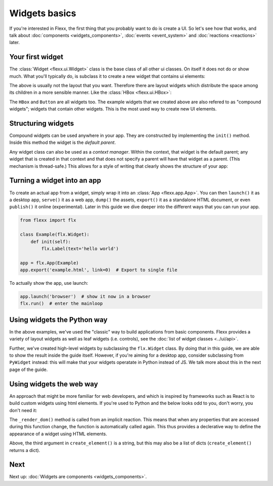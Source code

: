 --------------
Widgets basics
--------------

If you're interested in Flexx, the first thing that you probably want to do is
create a UI. So let's see how that works, and talk about
:doc:`components <widgets_components>`, :doc:`events <event_system>`
and :doc:`reactions <reactions>` later.

Your first widget
-----------------

The :class:`Widget <flexx.ui.Widget>` class is the base class of all
other ui classes. On itself it does not do or show much. What you'll
typically do, is subclass it to create a new widget that contains ui
elements:


.. UIExample:: 100
    from flexx import flx

    class Example(flx.Widget):

        def init(self):
            flx.Button(text='hello')
            flx.Button(text='world')

The above is usually not the layout that you want. Therefore there are layout widgets
which distribute the space among its children in a more sensible manner. Like the
:class:`HBox <flexx.ui.HBox>`:


.. UIExample:: 100

    from flexx import flx

    class Example(flx.Widget):

        def init(self):
            with flx.HBox():
                flx.Button(text='hello', flex=1)
                flx.Button(text='world', flex=2)

The ``HBox`` and ``Button`` are all widgets too. The example widgets that we
created above are also refered to as "compound widgets"; widgets that contain
other widgets. This is the most used way to create new UI elements.


Structuring widgets
-------------------

Compound widgets can be used anywhere in your app. They are
constructed by implementing the ``init()`` method. Inside this method
the widget is the *default parent*.

Any widget class can also be used as a *context manager*. Within the context,
that widget is the default parent; any widget that is created in that context
and that does not specify a parent will have that widget as a parent. (This
mechanism is thread-safe.) This allows for a style of writing that
clearly shows the structure of your app:

.. UIExample:: 100

    from flexx import flx

    class Example(flx.Widget):

        def init(self):
            with flx.HSplit():
                flx.Button(text='foo')
                with flx.VBox():
                    flx.Widget(style='background:red;', flex=1)
                    flx.Widget(style='background:blue;', flex=1)


Turning a widget into an app
----------------------------

To create an actual app from a widget, simply wrap it into an :class:`App <flexx.app.App>`.
You can then ``launch()`` it as a desktop app, ``serve()`` it as a web app,
``dump()`` the assets, ``export()`` it as a standalone HTML document, or
even ``publish()`` it online (experimental). Later in this guide we dive deeper
into the different ways that you can run your app.

.. code-block:: py

    from flexx import flx

    class Example(flx.Widget):
        def init(self):
            flx.Label(text='hello world')

    app = flx.App(Example)
    app.export('example.html', link=0)  # Export to single file

To actually show the app, use launch:

.. code-block:: py

    app.launch('browser')  # show it now in a browser
    flx.run()  # enter the mainloop



Using widgets the Python way
----------------------------

In the above examples, we've used the "classic" way to build applications
from basic components. Flexx provides a variety of layout widgets as well
as leaf widgets (i.e. controls), see the  :doc:`list of widget classes <../ui/api>`.

Further, we've created high-level widgets by subclassing the ``flx.Widget`` class.
By doing that in this guide, we are able to show the result inside the guide itself.
However, if you're aiming for a desktop app, consider subclassing from ``PyWidget``
instead: this will make that your widgets operatate in Python instead of JS.
We talk more about this in the next page of the guide.


Using widgets the web way
-------------------------

An approach that might be more familiar for web developers, and which is
inspired by frameworks such as React is to build custom widgets using
html elements. If you're used to Python and the below looks odd to you, don't
worry, you don't need it:

.. UIExample:: 150

    from flexx import flx

    class Example(flx.Widget):

        name = flx.StringProp('John Doe', settable=True)
        age =  flx.IntProp(22, settable=True)

        @flx.action
        def increase_age(self):
            self._mutate_age(self.age + 1)

        def _create_dom(self):
            # Use this method to create a root element for this widget.
            # If you just want a <div> you don't have to implement this.
            return flx.create_element('div')  # the default is <div>

        def _render_dom(self):
            # Use this to determine the content. This method may return a
            # string, a list of virtual nodes, or a single virtual node
            # (which must match the type produced in _create_dom()).
            return [flx.create_element('span', {},
                        'Hello', flx.create_element('b', {}, self.name), '! '),
                    flx.create_element('span', {},
                        'I happen to know that your age is %i.' % self.age),
                    flx.create_element('br'),
                    flx.create_element('button', {'onclick': self.increase_age},
                        'Next year ...')
                    ]

The ``_render_dom()`` method is called from an implicit reaction. This means
that when any properties that are accessed during this function change,
the function is automatically called again. This thus provides a declerative
way to define the appearance of a widget using HTML elements.

Above, the third argument in ``create_element()`` is a string, but this may
also be a list of dicts (``create_element()`` returns a dict).


Next
----

Next up: :doc:`Widgets are components <widgets_components>`.
